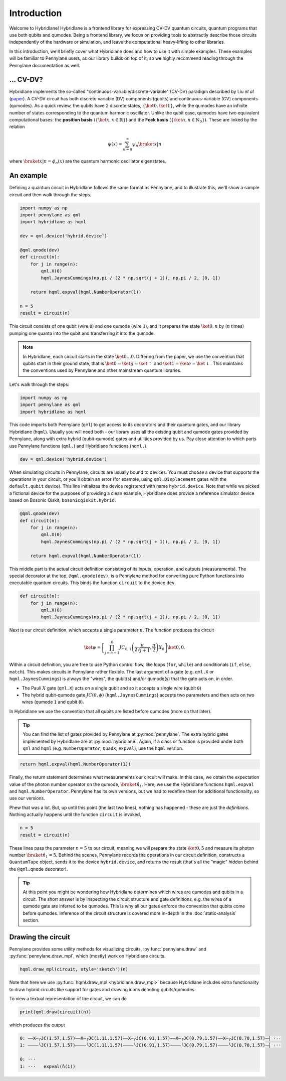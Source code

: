 Introduction
============

Welcome to Hybridlane! Hybridlane is a frontend library for expressing CV-DV quantum circuits, quantum programs that use both qubits and qumodes. Being a frontend library, we focus on providing tools to abstractly describe those circuits independently of the hardware or simulation, and leave the computational heavy-lifting to other libraries.

In this introduction, we'll briefly cover what Hybridlane does and how to use it with simple examples. These examples will be familiar to Pennylane users, as our library builds on top of it, so we highly recommend reading through the Pennylane documentation as well.

... CV-DV?
----------

Hybridlane implements the so-called "continuous-variable/discrete-variable" (CV-DV) paradigm described by Liu *et al* (`paper <https://arxiv.org/abs/2407.10381>`_). A CV-DV circuit has both discrete variable (DV) components (qubits) and continuous-variable (CV) components (qumodes). As a quick review, the qubits have 2 discrete states, :math:`\{\ket{0}, \ket{1}\}`, while the qumodes have an infinite number of states corresponding to the quantum harmonic oscillator. Unlike the qubit case, qumodes have two equivalent computational bases: the **position basis** (:math:`\{\ket{x}, x\in\mathbb{R}\}`) and the **Fock basis** (:math:`\{\ket{n}, n \in \mathbb{N}_0\}`). These are linked by the relation

.. math::

    \psi(x) = \sum_{n=0}^\infty \psi_n \braket{x|n}

where :math:`\braket{x|n} = \phi_n(x)` are the quantum harmonic oscillator eigenstates.

An example
----------

Defining a quantum circuit in Hybridlane follows the same format as Pennylane, and to illustrate this, we'll show a sample circuit and then walk through the steps.

.. code:: python

    import numpy as np
    import pennylane as qml
    import hybridlane as hqml

    dev = qml.device('hybrid.device')

    @qml.qnode(dev)
    def circuit(n):
        for j in range(n):
            qml.X(0)
            hqml.JaynesCummings(np.pi / (2 * np.sqrt(j + 1)), np.pi / 2, [0, 1])
        
        return hqml.expval(hqml.NumberOperator(1))
    
    n = 5
    result = circuit(n)
    
This circuit consists of one qubit (wire ``0``) and one qumode (wire ``1``), and it prepares the state :math:`\ket{0, n}` by (:math:`n` times) pumping one quanta into the qubit and transferring it into the qumode.

.. note::

    In Hybridlane, each circuit starts in the state :math:`\ket{0\dots 0}`. Differing from the paper, we use the convention that qubits start in their ground state, that is :math:`\ket{0} = \ket{g} = \ket{\uparrow}` and :math:`\ket{1} = \ket{e} = \ket{\downarrow}`. This maintains the conventions used by Pennylane and other mainstream quantum libraries.

Let's walk through the steps:

.. code:: python

    import numpy as np
    import pennylane as qml
    import hybridlane as hqml

This code imports both Pennylane (``qml``) to get access to its decorators and their quantum gates, and our library Hybridlane (``hqml``). Usually you will need both - our library uses all the existing qubit and qumode gates provided by Pennylane, along with extra hybrid (qubit-qumode) gates and utilities provided by us. Pay close attention to which parts use Pennylane functions (``qml.``) and Hybridlane functions (``hqml.``).

.. code:: python

    dev = qml.device('hybrid.device')

When simulating circuits in Pennylane, circuits are usually bound to devices. You must choose a device that supports the operations in your circuit, or you'll obtain an error (for example, using ``qml.Displacement`` gates with the ``default.qubit`` device). This line initializes the device registered with name ``hybrid.device``. Note that while we picked a fictional device for the purposes of providing a clean example, Hybridlane does provide a reference simulator device based on Bosonic Qiskit, ``bosonicqiskit.hybrid``.

.. code:: python

    @qml.qnode(dev)
    def circuit(n):
        for j in range(n):
            qml.X(0)
            hqml.JaynesCummings(np.pi / (2 * np.sqrt(j + 1)), np.pi / 2, [0, 1])
        
        return hqml.expval(hqml.NumberOperator(1))

This middle part is the actual circuit definition consisting of its inputs, operation, and outputs (measurements). The special decorator at the top, ``@qml.qnode(dev)``, is a Pennylane method for converting pure Python functions into executable quantum circuits. This binds the function ``circuit`` to the device ``dev``.

.. code:: python

    def circuit(n):
        for j in range(n):
            qml.X(0)
            hqml.JaynesCummings(np.pi / (2 * np.sqrt(j + 1)), np.pi / 2, [0, 1])

Next is our circuit definition, which accepts a single parameter :math:`n`. The function produces the circuit

.. math::

    \ket{\psi} = \left[\prod_{j=n-1}^{0} JC_{0, 1}\left(\frac{\pi}{2\sqrt{j+1}}, \frac{\pi}{2}\right) X_0 \right] \ket{0,0}.

Within a circuit definition, you are free to use Python control flow, like loops (``for``, ``while``) and conditionals (``if``, ``else``, ``match``). This makes circuits in Pennylane rather flexible. The last argument of a gate (e.g. ``qml.X`` or ``hqml.JaynesCummings``) is always the "wires", the qubit(s) and/or qumode(s) that the gate acts on, in order.

- The Pauli :math:`X` gate (``qml.X``) acts on a single qubit and so it accepts a single wire (qubit ``0``)

- The hybrid qubit-qumode gate :math:`JC(\theta, \phi)` (``hqml.JaynesCummings``) accepts two parameters and then acts on two wires (qumode ``1`` and qubit ``0``).

In Hybridlane we use the convention that all qubits are listed before qumodes (more on that later).

.. tip::

    You can find the list of gates provided by Pennylane at :py:mod:`pennylane`. The extra hybrid gates implemented by Hybridlane are at :py:mod:`hybridlane`. Again, if a class or function is provided under both ``qml`` and ``hqml`` (e.g. ``NumberOperator``, ``QuadX``, ``expval``), use the ``hqml`` version.

.. code:: python

    return hqml.expval(hqml.NumberOperator(1))

Finally, the return statement determines what measurements our circuit will make. In this case, we obtain the expectation value of the photon number operator on the qumode, :math:`\braket{\hat{n}_1}`. Here, we use the Hybridlane functions ``hqml.expval`` and ``hqml.NumberOperator``. Pennylane has its own versions, but we had to redefine them for additional functionality, so use our versions.

Phew that was a lot. But, up until this point (the last two lines), nothing has happened - these are just the *definitions*. Nothing actually happens until the function ``circuit`` is invoked,

.. code:: python

    n = 5
    result = circuit(n)

These lines pass the parameter :math:`n = 5` to our circuit, meaning we will prepare the state :math:`\ket{0, 5}` and measure its photon number :math:`\braket{\hat{n}_1} = 5`. Behind the scenes, Pennylane records the operations in our circuit definition, constructs a ``QuantumTape`` object, sends it to the device ``hybrid.device``, and returns the result (that's all the "magic" hidden behind the ``@qml.qnode`` decorator).

.. tip::

    At this point you might be wondering how Hybridlane determines which wires are qumodes and qubits in a circuit. The short answer is by inspecting the circuit structure and gate definitions, e.g. the wires of a qumode gate are inferred to be qumodes. This is why all our gates enforce the convention that qubits come before qumodes. Inference of the circuit structure is covered more in-depth in the :doc:`static-analysis` section.

Drawing the circuit
-------------------

Pennylane provides some utility methods for visualizing circuits, :py:func:`pennylane.draw` and :py:func:`pennylane.draw_mpl`, which (mostly) work on Hybridlane circuits. 

.. code:: python

    hqml.draw_mpl(circuit, style='sketch')(n)

.. image:: _static/introduction/ex_jc_circuit.png

Note that here we use :py:func:`hqml.draw_mpl <hybridlane.draw_mpl>` because Hybridlane includes extra functionality to draw
hybrid circuits like support for gates and drawing icons denoting qubits/qumodes.

To view a textual representation of the circuit, we can do

.. code:: python

    print(qml.draw(circuit)(n))

which produces the output

.. code::

    0: ──X─╭JC(1.57,1.57)──X─╭JC(1.11,1.57)──X─╭JC(0.91,1.57)──X─╭JC(0.79,1.57)──X─╭JC(0.70,1.57)─┤ ···
    1: ────╰JC(1.57,1.57)────╰JC(1.11,1.57)────╰JC(0.91,1.57)────╰JC(0.79,1.57)────╰JC(0.70,1.57)─┤ ···

    0: ···                
    1: ···   expval(n̂(1))

